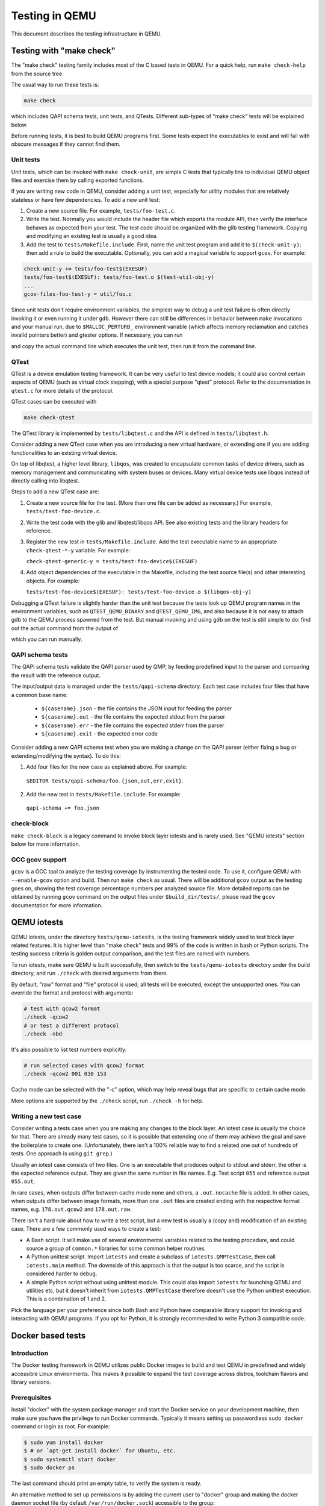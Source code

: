 ===============
Testing in QEMU
===============

This document describes the testing infrastructure in QEMU.

Testing with "make check"
=========================

The "make check" testing family includes most of the C based tests in QEMU. For
a quick help, run ``make check-help`` from the source tree.

The usual way to run these tests is:

.. code::

  make check

which includes QAPI schema tests, unit tests, and QTests. Different sub-types
of "make check" tests will be explained below.

Before running tests, it is best to build QEMU programs first. Some tests
expect the executables to exist and will fail with obscure messages if they
cannot find them.

Unit tests
----------

Unit tests, which can be invoked with ``make check-unit``, are simple C tests
that typically link to individual QEMU object files and exercise them by
calling exported functions.

If you are writing new code in QEMU, consider adding a unit test, especially
for utility modules that are relatively stateless or have few dependencies. To
add a new unit test:

1. Create a new source file. For example, ``tests/foo-test.c``.

2. Write the test. Normally you would include the header file which exports
   the module API, then verify the interface behaves as expected from your
   test. The test code should be organized with the glib testing framework.
   Copying and modifying an existing test is usually a good idea.

3. Add the test to ``tests/Makefile.include``. First, name the unit test
   program and add it to ``$(check-unit-y)``; then add a rule to build the
   executable. Optionally, you can add a magical variable to support ``gcov``.
   For example:

.. code::

  check-unit-y += tests/foo-test$(EXESUF)
  tests/foo-test$(EXESUF): tests/foo-test.o $(test-util-obj-y)
  ...
  gcov-files-foo-test-y = util/foo.c

Since unit tests don't require environment variables, the simplest way to debug
a unit test failure is often directly invoking it or even running it under
``gdb``. However there can still be differences in behavior between ``make``
invocations and your manual run, due to ``$MALLOC_PERTURB_`` environment
variable (which affects memory reclamation and catches invalid pointers better)
and gtester options. If necessary, you can run

.. code::
  make check-unit V=1

and copy the actual command line which executes the unit test, then run
it from the command line.

QTest
-----

QTest is a device emulation testing framework.  It can be very useful to test
device models; it could also control certain aspects of QEMU (such as virtual
clock stepping), with a special purpose "qtest" protocol.  Refer to the
documentation in ``qtest.c`` for more details of the protocol.

QTest cases can be executed with

.. code::

   make check-qtest

The QTest library is implemented by ``tests/libqtest.c`` and the API is defined
in ``tests/libqtest.h``.

Consider adding a new QTest case when you are introducing a new virtual
hardware, or extending one if you are adding functionalities to an existing
virtual device.

On top of libqtest, a higher level library, ``libqos``, was created to
encapsulate common tasks of device drivers, such as memory management and
communicating with system buses or devices. Many virtual device tests use
libqos instead of directly calling into libqtest.

Steps to add a new QTest case are:

1. Create a new source file for the test. (More than one file can be added as
   necessary.) For example, ``tests/test-foo-device.c``.

2. Write the test code with the glib and libqtest/libqos API. See also existing
   tests and the library headers for reference.

3. Register the new test in ``tests/Makefile.include``. Add the test executable
   name to an appropriate ``check-qtest-*-y`` variable. For example:

   ``check-qtest-generic-y = tests/test-foo-device$(EXESUF)``

4. Add object dependencies of the executable in the Makefile, including the
   test source file(s) and other interesting objects. For example:

   ``tests/test-foo-device$(EXESUF): tests/test-foo-device.o $(libqos-obj-y)``

Debugging a QTest failure is slightly harder than the unit test because the
tests look up QEMU program names in the environment variables, such as
``QTEST_QEMU_BINARY`` and ``QTEST_QEMU_IMG``, and also because it is not easy
to attach gdb to the QEMU process spawned from the test. But manual invoking
and using gdb on the test is still simple to do: find out the actual command
from the output of

.. code::
  make check-qtest V=1

which you can run manually.

QAPI schema tests
-----------------

The QAPI schema tests validate the QAPI parser used by QMP, by feeding
predefined input to the parser and comparing the result with the reference
output.

The input/output data is managed under the ``tests/qapi-schema`` directory.
Each test case includes four files that have a common base name:

  * ``${casename}.json`` - the file contains the JSON input for feeding the
    parser
  * ``${casename}.out`` - the file contains the expected stdout from the parser
  * ``${casename}.err`` - the file contains the expected stderr from the parser
  * ``${casename}.exit`` - the expected error code

Consider adding a new QAPI schema test when you are making a change on the QAPI
parser (either fixing a bug or extending/modifying the syntax). To do this:

1. Add four files for the new case as explained above. For example:

  ``$EDITOR tests/qapi-schema/foo.{json,out,err,exit}``.

2. Add the new test in ``tests/Makefile.include``. For example:

  ``qapi-schema += foo.json``

check-block
-----------

``make check-block`` is a legacy command to invoke block layer iotests and is
rarely used. See "QEMU iotests" section below for more information.

GCC gcov support
----------------

``gcov`` is a GCC tool to analyze the testing coverage by instrumenting the
tested code. To use it, configure QEMU with ``--enable-gcov`` option and build.
Then run ``make check`` as usual. There will be additional ``gcov`` output as
the testing goes on, showing the test coverage percentage numbers per analyzed
source file. More detailed reports can be obtained by running ``gcov`` command
on the output files under ``$build_dir/tests/``, please read the ``gcov``
documentation for more information.

QEMU iotests
============

QEMU iotests, under the directory ``tests/qemu-iotests``, is the testing
framework widely used to test block layer related features. It is higher level
than "make check" tests and 99% of the code is written in bash or Python
scripts.  The testing success criteria is golden output comparison, and the
test files are named with numbers.

To run iotests, make sure QEMU is built successfully, then switch to the
``tests/qemu-iotests`` directory under the build directory, and run ``./check``
with desired arguments from there.

By default, "raw" format and "file" protocol is used; all tests will be
executed, except the unsupported ones. You can override the format and protocol
with arguments:

.. code::

  # test with qcow2 format
  ./check -qcow2
  # or test a different protocol
  ./check -nbd

It's also possible to list test numbers explicitly:

.. code::

  # run selected cases with qcow2 format
  ./check -qcow2 001 030 153

Cache mode can be selected with the "-c" option, which may help reveal bugs
that are specific to certain cache mode.

More options are supported by the ``./check`` script, run ``./check -h`` for
help.

Writing a new test case
-----------------------

Consider writing a tests case when you are making any changes to the block
layer. An iotest case is usually the choice for that. There are already many
test cases, so it is possible that extending one of them may achieve the goal
and save the boilerplate to create one.  (Unfortunately, there isn't a 100%
reliable way to find a related one out of hundreds of tests.  One approach is
using ``git grep``.)

Usually an iotest case consists of two files. One is an executable that
produces output to stdout and stderr, the other is the expected reference
output. They are given the same number in file names. E.g. Test script ``055``
and reference output ``055.out``.

In rare cases, when outputs differ between cache mode ``none`` and others, a
``.out.nocache`` file is added. In other cases, when outputs differ between
image formats, more than one ``.out`` files are created ending with the
respective format names, e.g. ``178.out.qcow2`` and ``178.out.raw``.

There isn't a hard rule about how to write a test script, but a new test is
usually a (copy and) modification of an existing case.  There are a few
commonly used ways to create a test:

* A Bash script. It will make use of several environmental variables related
  to the testing procedure, and could source a group of ``common.*`` libraries
  for some common helper routines.

* A Python unittest script. Import ``iotests`` and create a subclass of
  ``iotests.QMPTestCase``, then call ``iotests.main`` method. The downside of
  this approach is that the output is too scarce, and the script is considered
  harder to debug.

* A simple Python script without using unittest module. This could also import
  ``iotests`` for launching QEMU and utilities etc, but it doesn't inherit
  from ``iotests.QMPTestCase`` therefore doesn't use the Python unittest
  execution. This is a combination of 1 and 2.

Pick the language per your preference since both Bash and Python have
comparable library support for invoking and interacting with QEMU programs. If
you opt for Python, it is strongly recommended to write Python 3 compatible
code.

Docker based tests
==================

Introduction
------------

The Docker testing framework in QEMU utilizes public Docker images to build and
test QEMU in predefined and widely accessible Linux environments.  This makes
it possible to expand the test coverage across distros, toolchain flavors and
library versions.

Prerequisites
-------------

Install "docker" with the system package manager and start the Docker service
on your development machine, then make sure you have the privilege to run
Docker commands. Typically it means setting up passwordless ``sudo docker``
command or login as root. For example:

.. code::

  $ sudo yum install docker
  $ # or `apt-get install docker` for Ubuntu, etc.
  $ sudo systemctl start docker
  $ sudo docker ps

The last command should print an empty table, to verify the system is ready.

An alternative method to set up permissions is by adding the current user to
"docker" group and making the docker daemon socket file (by default
``/var/run/docker.sock``) accessible to the group:

.. code::

  $ sudo groupadd docker
  $ sudo usermod $USER -G docker
  $ sudo chown :docker /var/run/docker.sock

Note that any one of above configurations makes it possible for the user to
exploit the whole host with Docker bind mounting or other privileged
operations.  So only do it on development machines.

Quickstart
----------

From source tree, type ``make docker`` to see the help. Testing can be started
without configuring or building QEMU (``configure`` and ``make`` are done in
the container, with parameters defined by the make target):

.. code::

  make docker-test-build@min-glib

This will create a container instance using the ``min-glib`` image (the image
is downloaded and initialized automatically), in which the ``test-build`` job
is executed.

Images
------

Along with many other images, the ``min-glib`` image is defined in a Dockerfile
in ``tests/docker/dockefiles/``, called ``min-glib.docker``. ``make docker``
command will list all the available images.

To add a new image, simply create a new ``.docker`` file under the
``tests/docker/dockerfiles/`` directory.

A ``.pre`` script can be added beside the ``.docker`` file, which will be
executed before building the image under the build context directory. This is
mainly used to do necessary host side setup. One such setup is ``binfmt_misc``,
for example, to make qemu-user powered cross build containers work.

Tests
-----

Different tests are added to cover various configurations to build and test
QEMU.  Docker tests are the executables under ``tests/docker`` named
``test-*``. They are typically shell scripts and are built on top of a shell
library, ``tests/docker/common.rc``, which provides helpers to find the QEMU
source and build it.

The full list of tests is printed in the ``make docker`` help.

Tools
-----

There are executables that are created to run in a specific Docker environment.
This makes it easy to write scripts that have heavy or special dependencies,
but are still very easy to use.

Currently the only tool is ``travis``, which mimics the Travis-CI tests in a
container. It runs in the ``travis`` image:

.. code::

  make docker-travis@travis

Debugging a Docker test failure
-------------------------------

When CI tasks, maintainers or yourself report a Docker test failure, follow the
below steps to debug it:

1. Locally reproduce the failure with the reported command line. E.g. run
   ``make docker-test-mingw@fedora J=8``.
2. Add "V=1" to the command line, try again, to see the verbose output.
3. Further add "DEBUG=1" to the command line. This will pause in a shell prompt
   in the container right before testing starts. You could either manually
   build QEMU and run tests from there, or press Ctrl-D to let the Docker
   testing continue.
4. If you press Ctrl-D, the same building and testing procedure will begin, and
   will hopefully run into the error again. After that, you will be dropped to
   the prompt for debug.

Options
-------

Various options can be used to affect how Docker tests are done. The full
list is in the ``make docker`` help text. The frequently used ones are:

* ``V=1``: the same as in top level ``make``. It will be propagated to the
  container and enable verbose output.
* ``J=$N``: the number of parallel tasks in make commands in the container,
  similar to the ``-j $N`` option in top level ``make``. (The ``-j`` option in
  top level ``make`` will not be propagated into the container.)
* ``DEBUG=1``: enables debug. See the previous "Debugging a Docker test
  failure" section.

VM testing
==========

This test suite contains scripts that bootstrap various guest images that have
necessary packages to build QEMU. The basic usage is documented in ``Makefile``
help which is displayed with ``make vm-test``.

Quickstart
----------

Run ``make vm-test`` to list available make targets. Invoke a specific make
command to run build test in an image. For example, ``make vm-build-freebsd``
will build the source tree in the FreeBSD image. The command can be executed
from either the source tree or the build dir; if the former, ``./configure`` is
not needed. The command will then generate the test image in ``./tests/vm/``
under the working directory.

Note: images created by the scripts accept a well-known RSA key pair for SSH
access, so they SHOULD NOT be exposed to external interfaces if you are
concerned about attackers taking control of the guest and potentially
exploiting a QEMU security bug to compromise the host.

QEMU binary
-----------

By default, qemu-system-x86_64 is searched in $PATH to run the guest. If there
isn't one, or if it is older than 2.10, the test won't work. In this case,
provide the QEMU binary in env var: ``QEMU=/path/to/qemu-2.10+``.

Make jobs
---------

The ``-j$X`` option in the make command line is not propagated into the VM,
specify ``J=$X`` to control the make jobs in the guest.

Debugging
---------

Add ``DEBUG=1`` and/or ``V=1`` to the make command to allow interactive
debugging and verbose output. If this is not enough, see the next section.

Manual invocation
-----------------

Each guest script is an executable script with the same command line options.
For example to work with the netbsd guest, use ``$QEMU_SRC/tests/vm/netbsd``:

.. code::

    $ cd $QEMU_SRC/tests/vm

    # To bootstrap the image
    $ ./netbsd --build-image --image /var/tmp/netbsd.img
    <...>

    # To run an arbitrary command in guest (the output will not be echoed unless
    # --debug is added)
    $ ./netbsd --debug --image /var/tmp/netbsd.img uname -a

    # To build QEMU in guest
    $ ./netbsd --debug --image /var/tmp/netbsd.img --build-qemu $QEMU_SRC

    # To get to an interactive shell
    $ ./netbsd --interactive --image /var/tmp/netbsd.img sh

Adding new guests
-----------------

Please look at existing guest scripts for how to add new guests.

Most importantly, create a subclass of BaseVM and implement ``build_image()``
method and define ``BUILD_SCRIPT``, then finally call ``basevm.main()`` from
the script's ``main()``.

* Usually in ``build_image()``, a template image is downloaded from a
  predefined URL. ``BaseVM._download_with_cache()`` takes care of the cache and
  the checksum, so consider using it.

* Once the image is downloaded, users, SSH server and QEMU build deps should
  be set up:

  - Root password set to ``BaseVM.ROOT_PASS``
  - User ``BaseVM.GUEST_USER`` is created, and password set to
    ``BaseVM.GUEST_PASS``
  - SSH service is enabled and started on boot,
    ``$QEMU_SRC/tests/keys/id_rsa.pub`` is added to ssh's ``authorized_keys``
    file of both root and the normal user
  - DHCP client service is enabled and started on boot, so that it can
    automatically configure the virtio-net-pci NIC and communicate with QEMU
    user net (10.0.2.2)
  - Necessary packages are installed to untar the source tarball and build
    QEMU

* Write a proper ``BUILD_SCRIPT`` template, which should be a shell script that
  untars a raw virtio-blk block device, which is the tarball data blob of the
  QEMU source tree, then configure/build it. Running "make check" is also
  recommended.

Image fuzzer testing
====================

An image fuzzer was added to exercise format drivers. Currently only qcow2 is
supported. To start the fuzzer, run

.. code::

  tests/image-fuzzer/runner.py -c '[["qemu-img", "info", "$test_img"]]' /tmp/test qcow2

Alternatively, some command different from "qemu-img info" can be tested, by
changing the ``-c`` option.

Acceptance tests using the Avocado Framework
============================================

The ``tests/acceptance`` directory hosts functional tests, also known
as acceptance level tests.  They're usually higher level, and may
interact with external resources and with various guest operating
systems.

These tests are written using the Avocado Testing Framework (which must
be installed separately) in conjunction with a the ``avocado_qemu.Test``
class, implemented at ``tests/acceptance/avocado_qemu``.

Installation
------------

To install Avocado and its dependencies, run:

.. code::

  pip install --user avocado-framework

Alternatively, follow the instructions on this link:

  http://avocado-framework.readthedocs.io/en/latest/GetStartedGuide.html#installing-avocado

Overview
--------

This directory provides the ``avocado_qemu`` Python module, containing
the ``avocado_qemu.Test`` class.  Here's a simple usage example:

.. code::

  from avocado_qemu import Test


  class Version(Test):
      """
      :avocado: enable
      :avocado: tags=quick
      """
      def test_qmp_human_info_version(self):
          self.vm.launch()
          res = self.vm.command('human-monitor-command',
                                command_line='info version')
          self.assertRegexpMatches(res, r'^(\d+\.\d+\.\d)')

To execute your test, run:

.. code::

  avocado run test_version.py

To run all tests in the current directory, tagged in a particular way,
run:

.. code::

  avocado run -t <TAG> .

The ``avocado_qemu.Test`` base test class
-----------------------------------------

The ``avocado_qemu.Test`` class has a number of characteristics that
are worth being mentioned right away.

First of all, it attempts to give each test a ready to use QEMUMachine
instance, available at ``self.vm``.  Because many tests will tweak the
QEMU command line, launching the QEMUMachine (by using ``self.vm.launch()``)
is left to the test writer.

At test "tear down", ``avocado_qemu.Test`` handles the QEMUMachine
shutdown.

QEMUMachine
~~~~~~~~~~~

The QEMUMachine API should be somewhat familiar to QEMU hackers.  It's
used in the Python iotests, device-crash-test and other Python scripts.

QEMU binary selection
~~~~~~~~~~~~~~~~~~~~~

The QEMU binary used for the ``self.vm`` QEMUMachine instance will
primarily depend on the value of the ``qemu_bin`` parameter.  If it's
not explicitly set, its default value will be the result of a dynamic
probe in the same source tree.  A suitable binary will be one that
targets the architecture matching host machine.

Based on this description, test writers will usually rely on one of
the following approaches:

1) Set ``qemu_bin``, and use the given binary

2) Do not set ``qemu_bin``, and use a QEMU binary named like
   "${arch}-softmmu/qemu-system-${arch}", either in the current
   working directory, or in the current source tree.

The resulting ``qemu_bin`` value will be preserved in the
``avocado_qemu.Test`` as an attribute with the same name.

Attribute reference
-------------------

Besides the attributes and methods that are part of the base
``avocado.Test`` class, the following attributes are available on any
``avocado_qemu.Test`` instance.

vm
~~

A QEMUMachine instance, initially configured according to the given
``qemu_bin`` parameter.

qemu_bin
~~~~~~~~

The preserved value of the ``qemu_bin`` parameter or the result of the
dynamic probe for a QEMU binary in the current working directory or
source tree.

Parameter reference
-------------------

To understand how Avocado parameters are accessed by tests, and how
they can be passed to tests, please refer to::

  http://avocado-framework.readthedocs.io/en/latest/WritingTests.html#accessing-test-parameters

Parameter values can be easily seen in the log files, and will look
like the following:

.. code::

  PARAMS (key=qemu_bin, path=*, default=x86_64-softmmu/qemu-system-x86_64) => 'x86_64-softmmu/qemu-system-x86_64

qemu_bin
~~~~~~~~

The exact QEMU binary to be used on QEMUMachine.

Uninstalling Avocado
--------------------

If you've followed the installation instructions above, you can easily
uninstall Avocado.  Start by listing the packages you have installed::

  pip list --user

And remove any package you want with::

  pip uninstall <package_name>
